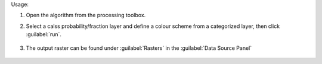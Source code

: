 Usage:

1. Open the algorithm from the processing toolbox.

2. Select a calss probability/fraction layer and define a colour scheme from a categorized layer, then click :guilabel:`run`.

    .. figure:: ./img/class_fraction_to_rgb.png
       :align: center

3. The output raster can be found under :guilabel:`Rasters` in the :guilabel:`Data Source Panel`

    .. figure:: ./img/class_fraction_to_rgb_result.png
       :align: center